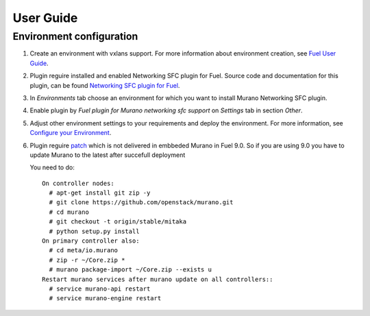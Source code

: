 ==========
User Guide
==========

Environment configuration
=========================

#. Create an environment with vxlans support. For more information about
   environment creation, see `Fuel User Guide <http://docs.openstack.org
   /developer/fuel-docs/userdocs/fuel-user-guide/create-environment.html>`_.

#. Plugin reguire installed and enabled Networking SFC plugin for Fuel. Source
   code and documentation for this plugin, can be found `Networking SFC plugin
   for Fuel <https://github.com/openstack/fuel-plugin-networking-sfc>`_.

#. In *Environments* tab choose an environment for which you want to install
   Murano Networking SFC plugin.

#. Enable plugin by *Fuel plugin for Murano networking sfc support* on
   *Settings* tab in section *Other*.

   .. image:: images/enableplugin.png
      :width: 50%

#. Adjust other environment settings to your requirements and deploy the
   environment. For more information, see
   `Configure your Environment <http://docs.openstack.org/developer/fuel-docs
   /userdocs/fuel-user-guide/configure-environment.html>`_.

#. Plugin reguire `patch <https://github.com/openstack/murano/commit
   /b12f7c9973b6154d4f4ed13c27dd6019581c6ee6>`_  which is not delivered in
   embbeded Murano in Fuel 9.0. So if you are using 9.0 you have to update
   Murano to the latest after succefull deployment

   .. image:: images/success.png
      :width: 50%

   You need to do::

     On controller nodes:
       # apt-get install git zip -y
       # git clone https://github.com/openstack/murano.git
       # cd murano
       # git checkout -t origin/stable/mitaka
       # python setup.py install
     On primary controller also:
       # cd meta/io.murano
       # zip -r ~/Core.zip *
       # murano package-import ~/Core.zip --exists u
     Restart murano services after murano update on all controllers::
       # service murano-api restart
       # service murano-engine restart
